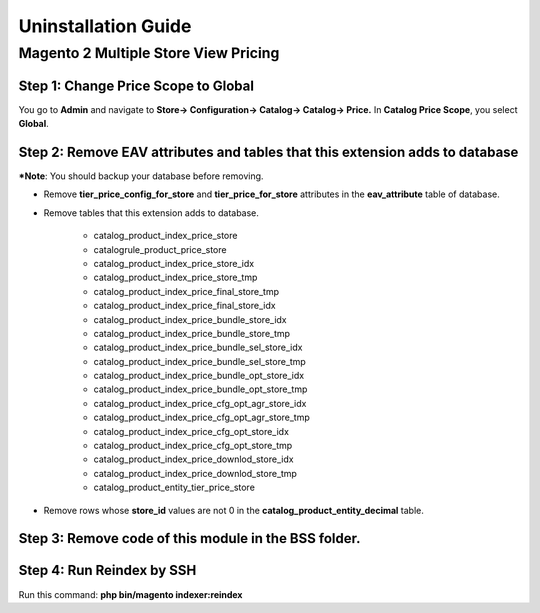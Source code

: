 Uninstallation Guide
=============

Magento 2 Multiple Store View Pricing
-------------------------------------------------------------

Step 1: Change Price Scope to Global
^^^^^^^^^^^^^^^^^^^^^^^^^^^^^^^^^^^^^^^^^^^^^^^^^^^^^^^^^^^^^^^^^^

You go to **Admin** and navigate to **Store→ Configuration→ Catalog→ Catalog→ Price.** 
In **Catalog Price Scope**, you select **Global**.

Step 2: Remove EAV attributes and tables that this extension adds to database
^^^^^^^^^^^^^^^^^^^^^^^^^^^^^^^^^^^^^^^^^^^^^^^^^^^^^^^^^^^^^^^^^^^^^^^^^^^^^^^^^^^^^^^

***Note**: You should backup your database before removing.

* Remove **tier_price_config_for_store** and **tier_price_for_store** attributes in the **eav_attribute** table of database.
* Remove tables that this extension adds to database.

	- catalog_product_index_price_store
	- catalogrule_product_price_store
	- catalog_product_index_price_store_idx
	- catalog_product_index_price_store_tmp
	- catalog_product_index_price_final_store_tmp
	- catalog_product_index_price_final_store_idx
	- catalog_product_index_price_bundle_store_idx
	- catalog_product_index_price_bundle_store_tmp
	- catalog_product_index_price_bundle_sel_store_idx
	- catalog_product_index_price_bundle_sel_store_tmp
	- catalog_product_index_price_bundle_opt_store_idx
	- catalog_product_index_price_bundle_opt_store_tmp
	- catalog_product_index_price_cfg_opt_agr_store_idx
	- catalog_product_index_price_cfg_opt_agr_store_tmp
	- catalog_product_index_price_cfg_opt_store_idx
	- catalog_product_index_price_cfg_opt_store_tmp
	- catalog_product_index_price_downlod_store_idx
	- catalog_product_index_price_downlod_store_tmp
	- catalog_product_entity_tier_price_store
* Remove rows whose **store_id** values are not 0 in the **catalog_product_entity_decimal** table.

.. image:: images/picture1.PNG


Step 3: Remove code of this module in the BSS folder.
^^^^^^^^^^^^^^^^^^^^^^^^^^^^^^^^^^^^^^^^^^^^^^^^^^^^^^^^^^^^^^^^^^^^^^^^^^^^^^^^^^^^^^^

.. image:: images/picture2.PNG

Step 4: Run Reindex by SSH
^^^^^^^^^^^^^^^^^^^^^^^^^^^^^^^^^^^^^^^^^^^^^^^^^^^^^^^^^^^^^^^^^^^^^^^^^^^^^^^^^^^^^^^

Run this command: **php bin/magento indexer:reindex**
